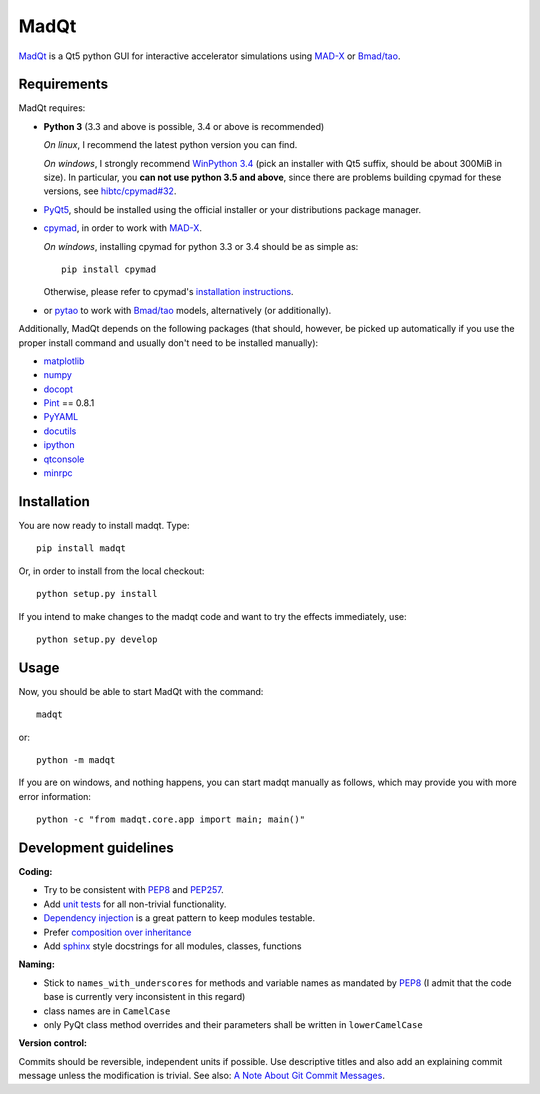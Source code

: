 MadQt
=====

MadQt_ is a Qt5 python GUI for interactive accelerator simulations using MAD-X_
or `Bmad/tao`_.


Requirements
~~~~~~~~~~~~

MadQt requires:

- **Python 3** (3.3 and above is possible, 3.4 or above is recommended)

  *On linux*, I recommend the latest python version you can find.

  *On windows*, I strongly recommend `WinPython 3.4`_ (pick an installer with
  Qt5 suffix, should be about 300MiB in size). In particular, you **can not
  use python 3.5 and above**, since there are problems building cpymad for
  these versions, see `hibtc/cpymad#32`_.

- PyQt5_, should be installed using the official installer or your
  distributions package manager.

- cpymad_, in order to work with MAD-X_.

  *On windows*, installing cpymad for python 3.3 or 3.4 should be as simple as::

    pip install cpymad

  Otherwise, please refer to cpymad's `installation instructions`_.

- or pytao_ to work with `Bmad/tao`_ models, alternatively (or additionally).

Additionally, MadQt depends on the following packages (that should, however,
be picked up automatically if you use the proper install command and usually
don't need to be installed manually):

- matplotlib_
- numpy_
- docopt_
- Pint_ == 0.8.1
- PyYAML_
- docutils_
- ipython_
- qtconsole_
- minrpc_

.. _WinPython 3.4: https://sourceforge.net/projects/winpython/files/WinPython_3.4/
.. _hibtc/cpymad#32: https://github.com/hibtc/cpymad/issues/32
.. _installation instructions: http://hibtc.github.io/cpymad/installation/index.html
.. _MAD-X: http://madx.web.cern.ch/madx
.. _Bmad/tao: http://www.lepp.cornell.edu/~dcs/bmad/
.. _cpymad: https://github.com/hibtc/cpymad
.. _pytao: https://github.com/hibtc/pytao
.. _minrpc: https://pypi.python.org/pypi/minrpc
.. _PyQt5: https://riverbankcomputing.com/software/pyqt/intro
.. _matplotlib: http://matplotlib.org/
.. _numpy: http://www.numpy.org
.. _docopt: https://pypi.python.org/pypi/docopt
.. _Pint: http://pint.readthedocs.org/
.. _PyYAML: https://pypi.python.org/pypi/PyYAML
.. _docutils: https://pypi.python.org/pypi/docutils
.. _ipython: https://pypi.python.org/pypi/ipython
.. _qtconsole: https://pypi.python.org/pypi/qtconsole


Installation
~~~~~~~~~~~~

You are now ready to install madqt. Type::

    pip install madqt

Or, in order to install from the local checkout::

    python setup.py install

If you intend to make changes to the madqt code and want to try the effects
immediately, use::

    python setup.py develop


Usage
~~~~~

Now, you should be able to start MadQt with the command::

    madqt

or::

    python -m madqt

If you are on windows, and nothing happens, you can start madqt manually as
follows, which may provide you with more error information::

    python -c "from madqt.core.app import main; main()"


Development guidelines
~~~~~~~~~~~~~~~~~~~~~~

**Coding:**

- Try to be consistent with PEP8_ and PEP257_.
- Add `unit tests`_ for all non-trivial functionality.
- `Dependency injection`_ is a great pattern to keep modules testable.
- Prefer `composition over inheritance`_
- Add `sphinx`_ style docstrings for all modules, classes, functions

.. _PEP8: http://www.python.org/dev/peps/pep-0008/
.. _PEP257: http://www.python.org/dev/peps/pep-0257/
.. _`unit tests`: http://docs.python.org/2/library/unittest.html
.. _`Dependency injection`: http://www.youtube.com/watch?v=RlfLCWKxHJ0
.. _`composition over inheritance`: https://www.youtube.com/watch?v=Tedt47e9qsQ
.. _`sphinx`: http://sphinx-doc.org/

**Naming:**

- Stick to ``names_with_underscores`` for methods and variable names as
  mandated by PEP8_ (I admit that the code base is currently very
  inconsistent in this regard)
- class names are in ``CamelCase``
- only PyQt class method overrides and their parameters shall be written in
  ``lowerCamelCase``

**Version control:**

Commits should be reversible, independent units if possible. Use descriptive
titles and also add an explaining commit message unless the modification is
trivial. See also: `A Note About Git Commit Messages`_.

.. _`A Note About Git Commit Messages`: http://tbaggery.com/2008/04/19/a-note-about-git-commit-messages.html
